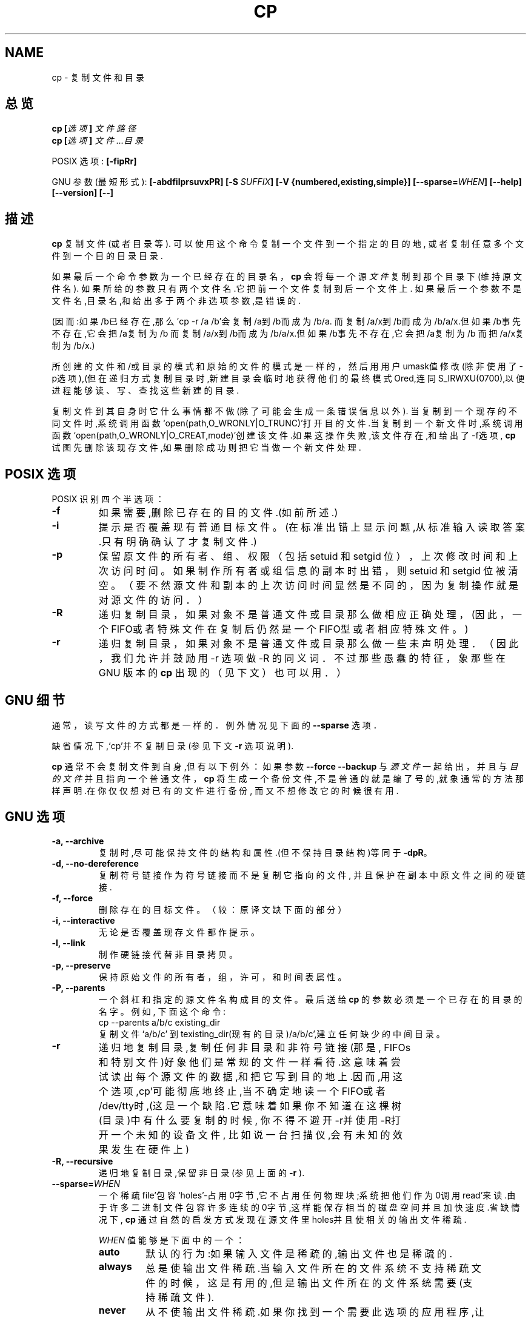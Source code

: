 .\" Copyright Andries Brouwer, Ragnar Hojland Espinosa and A. Wik, 1998.
.\" Chinese version Copyright Surran, BitBIRD of www.linuxforum.net
.\"
.\" This file may be copied under the conditions described
.\" in the LDP GENERAL PUBLIC LICENSE, Version 1, September 1998
.\" that should have been distributed together with this file.
.\"
.TH CP 1 "August 1998" "GNU fileutils 3.16"
.SH NAME
cp \- 复制文件和目录
.SH 总览
.BI "cp [" "选项" "] " "文件路径"
.br
.BI "cp [" "选项" "] " "文件...目录"
.sp
POSIX 选项:
.B [\-fipRr]
.sp
GNU 参数(最短形式):
.B [\-abdfilprsuvxPR]
.BI "[\-S " SUFFIX ]
.B "[\-V {numbered,existing,simple}]"
.BI [\-\-sparse= WHEN ]
.B "[\-\-help] [\-\-version] [\-\-]"
.SH 描述
.B cp
复制文件(或者目录等).
可以使用这个命令复制一个文件到一个指定的目的地,
或者复制任意多个文件到一个目的目录目录.
.PP
如果最后一个命令参数为一个已经存在的目录名，
.B cp
会将每一个源
.I 文件
复制到那个目录下(维持原文件名).
如果所给的参数只有两个文件名.它把前一个文件复制到后一个文件上.
如果最后一个参数不是文件名,目录名,和给出多于两个非选项参数,是
错误的.

.PP
(因而:如果/b已经存在,那么'cp -r /a /b'会复制/a到/b而成为/b/a.
而复制/a/x到/b而成为/b/a/x.但如果/b事先不存在,它会把/a复制为/b
而复制/a/x到/b而成为/b/a/x.但如果/b事先不存在,它会把/a复制为/b
而把/a/x复制为/b/x.)
.PP
所创建的文件和/或目录的模式和原始的文件的模式是一样的，
然后用用户umask值修改(除非使用了\-p选项),(但在递归方式
复制目录时,新建目录会临时地获得他们的最终模式Ored,连同
S_IRWXU(0700),以便进程能够读、写、查找这些新建的目录.
.PP
复制文件到其自身时它什么事情都不做(除了可能会生成一条错误信息以外).
当复制到一个现存的不同文件时,系统调用函数
`open(path,O_WRONLY|O_TRUNC)'打开目的文件.当复制到一个新文件时,系
统调用函数`open(path,O_WRONLY|O_CREAT,mode)'创建该文件.如果这操
作失败,该文件存在,和给出了\-f选项,
.B cp
试图先删除该现存文件,如果删除成功则把它当做一个新文件处理.
.SH "POSIX 选项"
POSIX 识别四个半选项：
.TP
.B \-f
如果需要,删除已存在的目的文件.(如前所述.)
.TP
.B \-i
提示是否覆盖现有普通目标文件。
(在标准出错上显示问题,从标准输入读取答案.只有明确确认了才复制文件.)
.TP
.B \-p
保留原文件的所有者、组、权限（包括 setuid 和 setgid 位），
上次修改时间和上次访问时间。如果制作所有者或组信息的副本时出错，
则 setuid 和 setgid 位被清空。
（要不然源文件和副本的上次访问时间显然是不同的，
因为复制操作就是对源文件的访问．）
.TP
.B \-R
递归复制目录，如果对象不是普通文件或目录那么做相应正
确处理，(因此，一个 FIFO或者特殊文件在复制后仍然是一
个 FIFO型或者相应特殊文件。)
.TP
.B \-r
递归复制目录，如果对象不是普通文件或目录那么做一些未
声明处理．（因此，我们允许并鼓励用 \-r 选项做 \-R 的
同义词．不过那些愚蠢的特征，象那些在 GNU 版本的
.BR cp
出
现的（见下文）也可以用．）
.SH "GNU 细节"
.PP
通常，读写文件的方式都是一样的．例外情况见下面的
.B "\-\-sparse"
选项．
.PP
缺省情况下,`cp'并不复制目录(参见下文
.B "\-r"
选项说明).
.PP
.B cp
通常不会复制文件到自身,但有以下例外：
如果参数
.B "\-\-force \-\-backup"
与
.I 源文件
一起给出，并且与
.I 目的文件
并且指向一个普通文件，
.B cp
将生成一个备份文件,不是普通的就是编了号的,就象通
常的方法那样声明.在你仅仅想对已有的文件进行备份,
而又不想修改它的时候很有用.
.SH "GNU 选项"
.TP
.B "\-a, \-\-archive"
复制时,尽可能保持文件的结构和属性.(但不保持目录
结构)等同于
.BR "\-dpR" 。
.TP
.B "\-d, \-\-no\-dereference"
复制符号链接作为符号链接而不是复制它指向的文件,
并且保护在副本中原文件之间的硬链接.
.TP
.B "\-f, \-\-force"
删除存在的目标文件。
（较：原译文缺下面的部分）
.TP
.B "\-i, \-\-interactive"
无论是否覆盖现存文件都作提示。
.TP
.B "\-l, \-\-link"
制作硬链接代替非目录拷贝。
.TP
.B "\-p, \-\-preserve"
保持原始文件的所有者，组，许可，和时间表属性。
.TP
.B "\-P, \-\-parents"
一个斜杠和指定的源文件名构成目的文件。
最后送给
.B cp
的参数必须是一个已存在的目录的名字。例如, 下面这个命令:
.br
.nf
cp \-\-parents a/b/c existing_dir
.br
.fi
复制文件 `a/b/c' 到 texisting_dir(现有的目录)/a/b/c',建立任
何缺少的中间目录。
.TP
.B "\-r"
递归地复制目录,复制任何非目录和非符号链接(那是,
FIFOs和特别文件)好象他们是常规的文件一样看待.这
意味着尝试读出每个源文件的数据,和把它写到目的地
上.因而,用这个选项,cp'可能彻底地终止,当不确定地
读一个FIFO或者/dev/tty时,(这是一个缺陷.它意味着
如果你不知道在这棵树(目录)中有什么要复制的时候,
你不得不避开\-r并使用\-R打开一个未知的设备文件,
比如说一台扫描仪,会有未知的效果发生在硬件上)
.TP
.B "\-R, \-\-recursive"
递归地复制目录,保留非目录(参见上面的
.B "\-r"
).
.TP
.BI "\-\-sparse=" "WHEN"
一个稀疏file'包容`holes'-占用0字节,它不占用任何
物理块;系统把他们作为0调用read'来读.由于许多二进
制文件包容许多连续的0字节,这样能保存相当的磁盘空
间并且加快速度.省缺情况下,
.B cp
通过自然的启发方式发现在源文件里holes并且使相关
的输出文件稀疏.
.RS
.PP
.I WHEN
值能够是下面中的一个：
.TP
.B auto
默认的行为:如果输入文件是稀疏的,输出文件也是稀疏的.
.TP
.B always
总是使输出文件稀疏.当输入文件所在的文件系统不支
持稀疏文件的时候，这是有用的,但是输出文件所在的
文件系统需要(支持稀疏文件).
.TP
.B never
从不使输出文件稀疏.如果你找到一个需要此选项的应
用程序,让我们知道.
.RE
.TP
.B "\-s, \-\-symbolic\-link"
生成符号链接代替非目录拷贝.所有的源文件名必须是
绝对的(由`/'开始),除非目的文件是在当前目录.这选
项仅仅在系统不支持符号链接时引起一个错误消息.
.TP
.B "\-u, \-\-update"
如果存在的目的地有相同的,或者更新的修改时间,不
复制非目录(文件).
.TP
.B "\-v, \-\-verbose"
在复制前印出文件名.
.TP
.B "\-x, \-\-one\-file\-system"
跳过来自不同文件系统的子目录.
.SH "GNU 备份选项"
GNU 版本程序象
.BR cp ,
.BR mv ,
.BR ln ,
.B install
和
.B patch 
会在覆盖,改变,或者破坏(文件)前生成一个备份文件.
那个文件由\-b选项给出.他们的由\-V选项命名.一般
情况下备份文件名是源文件名加上后缀,这个后缀由\-S
指定.
.TP
.B "\-b, \-\-backup"
生成关于覆盖和删除的备份.
.TP
.BI "\-S " SUFFIX ", \-\-suffix=" SUFFIX
加入
.I SUFFIX(后缀)
到每个备份文件.
如果不指定,使用
.B SIMPLE_BACKUP_SUFFIX
环境变量的值.如果连
.B SIMPLE_BACKUP_SUFFIX
都没有设置,省缺是`~'.
.TP
.BI "\-V " METHOD ", \-\-version\-control=" METHOD
.RS
指定如何命名备份文件.
.I METHOD
能够是 `numbered' (or `t'), `existing' (or `nil'), or `never' (or
`simple').
如果不指定,使用
.B VERSION_CONTROL
环境变量的值.如果
.B VERSION_CONTROL
也没有设置,省缺备份文件类型是 `existing'.
.PP
这选项相应Emacs 变量 `version-control'.
有效的
.IR METHOD s
是(接受唯一的缩写):
.TP
.BR t ", " numbered
总是产生编号的备份。
.TP
.BR nil ", " existing
Make numbered backups of files that already have them, simple
backups of the others.
.TP
.BR never ", " simple
总作简单的备份.
.RE
.SH "GNU 标准选项"
.TP 
\fB\-Z\fP
将目标文件 SELinux 安全上下文设置为默认类型
.TP 
\fB\-\-context\fP[=\fI\,CTX\/\fP]
类似 \fB\-Z\fP，或者如果给定了上下文（CTX）那么将 SELinux 或者 SMACK 安全上下文设置为给定值
.TP
.B "\-\-help"
印出用法并退出.
.TP
.B "\-\-version"
印出版本信息并退出.
.TP
.B "\-\-"
结束选项列表.
.SH 环境(参数)
变量LANG,LC_ALL,LC_COLLATE,LC_CTYPE和LC_MESSAGES有通常意义.
对于GNU版本,变量SIMPLE_BACKUP_SUFFIX和VERSION_CONTROL控制备份
文件命名.与上面的描述一样.
.SH "适用到"
POSIX 1003.2
.SH 注意
这份
.B cp
的描述和FILEUTils-4.0中找到的是一样的;另外的版
本也许有些微的差别.修正和新增邮到aeb@cwi.nl.
报告缺陷到fileutils-bugs@gnu.ai.mit.edu.

.SH "[中文版维护人]"
.B Surran <email>
.SH "[中文版最新更新]"
.BR 2000/10/19
.SH "《中国linux论坛man手册页翻译计划》:"
.BI http://cmpp.linuxforum.net
